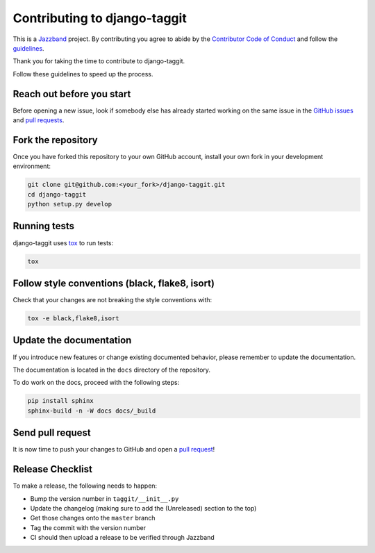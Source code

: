 Contributing to django-taggit
=============================

.. image:: https://jazzband.co/static/img/jazzband.svg
   :target: https://jazzband.co/
   :alt: Jazzband

This is a `Jazzband <https://jazzband.co>`_ project. By contributing you agree
to abide by the `Contributor Code of Conduct
<https://jazzband.co/about/conduct>`_ and follow the `guidelines
<https://jazzband.co/about/guidelines>`_.

Thank you for taking the time to contribute to django-taggit.

Follow these guidelines to speed up the process.

Reach out before you start
--------------------------

Before opening a new issue, look if somebody else has already started working
on the same issue in the `GitHub issues
<https://github.com/jazzband/django-taggit/issues>`_ and `pull requests
<https://github.com/jazzband/django-taggit/pulls>`_.

Fork the repository
-------------------

Once you have forked this repository to your own GitHub account, install your
own fork in your development environment:

.. code-block:: console

    git clone git@github.com:<your_fork>/django-taggit.git
    cd django-taggit
    python setup.py develop

Running tests
-------------

django-taggit uses `tox <https://tox.readthedocs.io/>`_ to run tests:

.. code-block:: console

    tox

Follow style conventions (black, flake8, isort)
-----------------------------------------------

Check that your changes are not breaking the style conventions with:

.. code-block:: console

    tox -e black,flake8,isort

Update the documentation
------------------------

If you introduce new features or change existing documented behavior, please
remember to update the documentation.

The documentation is located in the ``docs`` directory of the repository.

To do work on the docs, proceed with the following steps:

.. code-block:: console

    pip install sphinx
    sphinx-build -n -W docs docs/_build

Send pull request
-----------------

It is now time to push your changes to GitHub and open a `pull request
<https://github.com/jazzband/django-taggit/pulls>`_!


Release Checklist
-----------------

To make a release, the following needs to happen:

- Bump the version number in ``taggit/__init__.py``
- Update the changelog (making sure to add the (Unreleased) section to the top)
- Get those changes onto the ``master`` branch
- Tag the commit with the version number
- CI should then upload a release to be verified through Jazzband
